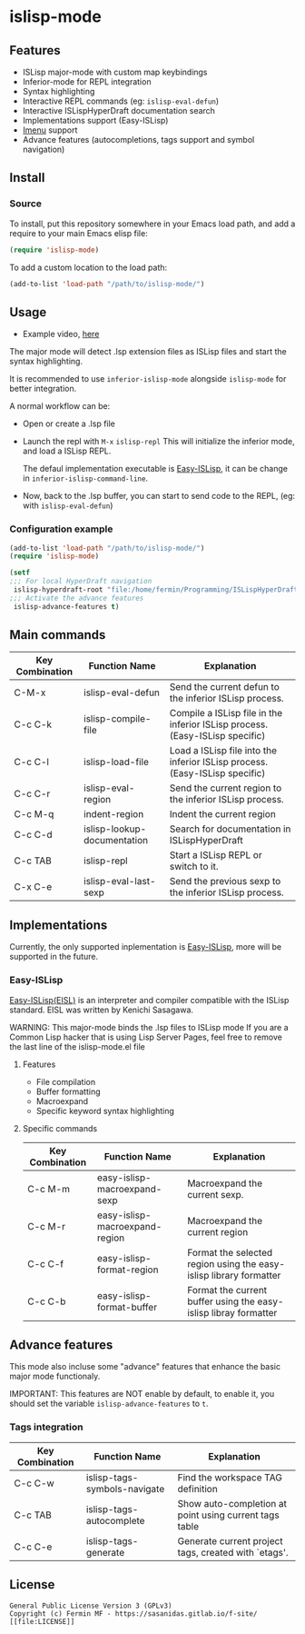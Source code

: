 #+html: <p align="center"><img src="logo/islisp-black-tr.gif" /></p>
* islisp-mode

** Features
   + ISLisp major-mode with custom map keybindings
   + Inferior-mode for REPL integration 
   + Syntax highlighting
   + Interactive REPL commands (eg: ~islisp-eval-defun~)
   + Interactive ISLispHyperDraft documentation search
   + Implementations support (Easy-ISLisp)
   + [[https://www.emacswiki.org/emacs/ImenuMode][Imenu]] support
   + Advance features (autocompletions, tags support and symbol navigation)

** Install 
*** Source
To install, put this repository somewhere in your Emacs load path, and add a require to your main Emacs elisp file:
#+BEGIN_SRC emacs-lisp
(require 'islisp-mode)
#+END_SRC

To add a custom location to the load path:
#+BEGIN_SRC emacs-lisp
   (add-to-list 'load-path "/path/to/islisp-mode/")
#+END_SRC

** Usage
   + Example video, [[https://vimeo.com/614514131][here]]

   The major mode will detect .lsp extension files as ISLisp files and start the syntax highlighting.

   It is recommended to use ~inferior-islisp-mode~ alongside ~islisp-mode~ for better integration.

   A normal workflow can be:
   + Open or create a .lsp file
   + Launch the repl with  =M-x= ~islisp-repl~
     This will initialize the inferior mode, and load a ISLisp REPL.

     The defaul implementation executable is [[https://github.com/sasagawa888/eisl][Easy-ISLisp]], it can be change in ~inferior-islisp-command-line~.

   + Now, back to the .lsp buffer, you can start to send code to the REPL, (eg: with ~islisp-eval-defun~)

*** Configuration example
    #+BEGIN_SRC emacs-lisp
      (add-to-list 'load-path "/path/to/islisp-mode/")
      (require 'islisp-mode)

      (setf
      ;;; For local HyperDraft navigation
       islisp-hyperdraft-root "file:/home/fermin/Programming/ISLispHyperDraft/islisp-v23.html"
      ;;; Activate the advance features
       islisp-advance-features t)
    #+END_SRC


** Main commands

  | Key Combination | Function Name               | Explanation                                                                  |
  |-----------------+-----------------------------+------------------------------------------------------------------------------|
  | C-M-x           | islisp-eval-defun           | Send the current defun to the inferior ISLisp process.                       |
  | C-c C-k         | islisp-compile-file         | Compile a ISLisp file in the inferior ISLisp process. (Easy-ISLisp specific) |
  | C-c C-l         | islisp-load-file            | Load a ISLisp file into the inferior ISLisp process.  (Easy-ISLisp specific) |
  | C-c C-r         | islisp-eval-region          | Send the current region to the inferior ISLisp process.                      |
  | C-c M-q         | indent-region               | Indent the current region                                                    |
  | C-c C-d         | islisp-lookup-documentation | Search for documentation in ISLispHyperDraft                                 |
  | C-c TAB         | islisp-repl                 | Start a ISLisp REPL or switch to it.                                         |
  | C-x C-e         | islisp-eval-last-sexp       | Send the previous sexp to the inferior ISLisp process.                       |

   


** Implementations
   Currently, the only supported inplementation is [[https://github.com/sasagawa888/eisl][Easy-ISLisp]], more will be supported in the future.

*** Easy-ISLisp
     [[https://github.com/sasagawa888/eisl][Easy-ISLisp(EISL)]] is an interpreter and compiler compatible with the ISLisp standard. EISL was written by Kenichi Sasagawa. 

     WARNING: This major-mode binds the .lsp files to ISLisp mode
     If you are a Common Lisp hacker that is using Lisp Server Pages,
     feel free to remove the last line of the islisp-mode.el file
**** Features
     + File compilation
     + Buffer formatting
     + Macroexpand
     + Specific keyword syntax highlighting

**** Specific commands

  | Key Combination | Function Name                  | Explanation                                                        |
  |-----------------+--------------------------------+--------------------------------------------------------------------|
  | C-c M-m         | easy-islisp-macroexpand-sexp   | Macroexpand the current sexp.                                      |
  | C-c  M-r        | easy-islisp-macroexpand-region | Macroexpand the current region                                     |
  | C-c C-f         | easy-islisp-format-region      | Format the selected region using the easy-islisp library formatter |
  | C-c C-b         | easy-islisp-format-buffer      | Format the current buffer using the easy-islisp libray formatter   |
  
** Advance features
   This mode also incluse some "advance" features that enhance the basic major mode functionaly.

   IMPORTANT: This features are NOT enable by default, to enable it, you should set the variable ~islisp-advance-features~ to ~t~.

*** Tags integration

  | Key Combination | Function Name                | Explanation                                            |
  |-----------------+------------------------------+--------------------------------------------------------|
  | C-c C-w         | islisp-tags-symbols-navigate | Find the workspace TAG definition                      |
  | C-c TAB         | islisp-tags-autocomplete     | Show auto-completion at point using current tags table |
  | C-c C-e         | islisp-tags-generate         | Generate current project tags, created with `etags'.   |



** License
#+begin_example
  General Public License Version 3 (GPLv3)
  Copyright (c) Fermin MF - https://sasanidas.gitlab.io/f-site/
  [[file:LICENSE]]
#+end_example
